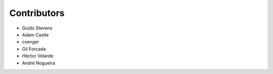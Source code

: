 Contributors
============

- Guido Stevens
- Adam Castle
- csenger
- Gil Forcada
- Héctor Velarde
- André Nogueira
